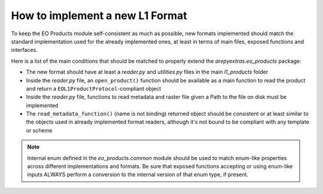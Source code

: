 .. _l1_prod_howto:

How to implement a new L1 Format
================================

To keep the EO Products module self-consistent as much as possible, new formats implemented should match the standard
implementation used for the already implemented ones, at least in terms of main files, exposed functions and interfaces.

Here is a list of the main conditions that should be matched to properly extend the *arepyextras.eo_products* package:

- The new format should have at least a `reader.py` and `utilities.py` files in the main *l1_products* folder
- Inside the `reader.py` file, an ``open_product()`` function should be available as a main function to read the product
  and return a ``EOL1ProductProtocol``-compliant object
- Inside the `reader.py` file, functions to read metadata and raster file given a Path to the file on disk must be implemented
- The ``read_metadata_function()`` (name is not binding) returned object should be consistent or at least similar to the objects used
  in already implemented format readers, although it's not bound to be compliant with any template or scheme

.. note::

   Internal enum defined in the `eo_products.common` module should be used to match enum-like properties across different
   implementations and formats. Be sure that exposed functions accepting or using enum-like inputs ALWAYS perform a conversion
   to the internal version of that enum type, if present.
